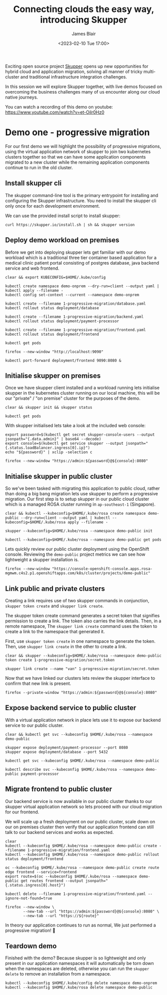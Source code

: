 #+TITLE: Connecting clouds the easy way, introducing Skupper
#+AUTHOR: James Blair
#+DATE: <2023-02-10 Tue 17:00>


Exciting open source project [[https://skupper.io/][Skupper]] opens up new opportunities for hybrid cloud and application migration, solving all manner of tricky multi-cluster and traditional infrastructure integration challenges.

In this session we will explore Skupper together, with live demos focused on overcoming the business challenges many of us encounter along our cloud native journeys.

[[./images/skupper-overview.png]]

You can watch a recording of this demo on youtube: https://www.youtube.com/watch?v=et-Oilr0Hz0

[[./images/video.png]]


* Demo one - progressive migration

For our first demo we will highlight the possibility of progressive migrations, using the virtual application network of skupper to join two kubernetes clusters together so that we can have some application components migrated to a new cluster while the remaining application components continue to run in the old cluster.


** Install skupper cli

The skupper command-line tool is the primary entrypoint for installing and configuring the Skupper infrastructure. You need to install the skupper cli only once for each development environment.

We can use the provided install script to install skupper:

#+NAME: Install skupper client and check version
#+begin_src tmate :socket /tmp/james.tmate.tmate
curl https://skupper.io/install.sh | sh && skupper version
#+end_src


** Deploy demo workload on premises

Before we get into deploying skupper lets get familiar with our demo workload which is a traditional three tier container based application for a medical clinic patient portal consisting of postgres database, java backend service and web frontend.

#+NAME: Deploy demo workload on premises
#+begin_src tmate :socket /tmp/james.tmate.tmate
clear && export KUBECONFIG=$HOME/.kube/config

kubectl create namespace demo-onprem --dry-run=client --output yaml | kubectl apply --filename -
kubectl config set-context --current --namespace demo-onprem

kubectl create --filename 1-progressive-migration/database.yaml
kubectl rollout status deployment/database

kubectl create --filename 1-progressive-migration/backend.yaml
kubectl rollout status deployment/payment-processor

kubectl create --filename 1-progressive-migration/frontend.yaml
kubectl rollout status deployment/frontend

kubectl get pods
#+end_src


#+NAME: Review application
#+begin_src tmate :socket /tmp/james.tmate.tmate
firefox --new-window "http://localhost:9090"

kubectl port-forward deployment/frontend 9090:8080 &
#+end_src


** Initialise skupper on premises

Once we have skupper client installed and a workload running lets initialise skupper in the kubernetes cluster running on our local machine, this will be our "private" / "on premise" cluster for the purposes of the demo.

#+NAME: Initialise skupper on local cluster
#+begin_src tmate :socket /tmp/james.tmate.tmate
clear && skupper init && skupper status

kubectl get pods
#+end_src


With skupper initialised lets take a look at the included web console:

#+NAME: Open skupper web interface
#+begin_src tmate :socket /tmp/james.tmate.tmate
export password=$(kubectl get secret skupper-console-users --output jsonpath="{.data.admin}" | base64 --decode)
export console=$(kubectl get service skupper --output jsonpath="{.status.loadBalancer.ingress[0].ip}")
echo "${password}" | xclip -selection c

firefox --new-window "https://admin:${password}@${console}:8080"
#+end_src


** Initialise skupper in public cluster

So we've been tasked with migrating this application to public cloud, rather than doing a big bang migration lets use skupper to perform a progressive migration. Our first step is to setup skupper in our public cloud cluster which is a managed ROSA cluster running in ~ap-southeast-1~ (Singapore).

#+NAME: Initialise skupper in public cluster
#+begin_src tmate :socket /tmp/james.tmate.tmate
clear && kubectl --kubeconfig=$HOME/.kube/rosa create namespace demo-public --dry-run=client --output yaml | kubectl --kubeconfig=$HOME/.kube/rosa apply --filename -

skupper --kubeconfig=$HOME/.kube/rosa --namespace demo-public init

kubectl --kubeconfig=$HOME/.kube/rosa --namespace demo-public get pods
#+end_src


Lets quickly review our public cluster deployment using the OpenShift console. Reviewing the ~demo-public~ project metrics we can see how lightweight a skupper installation is.

#+NAME: Review skupper status in public cluster
#+begin_src tmate :socket /tmp/james.tmate.tmate
firefox --new-window "https://console-openshift-console.apps.rosa-mgmwm.c4s2.p1.openshiftapps.com/k8s/cluster/projects/demo-public"
#+end_src


** Link public and private clusters

Creating a link requires use of two skupper commands in conjunction, ~skupper token create~ and ~skupper link create~.

The skupper token create command generates a secret token that signifies permission to create a link. The token also carries the link details. Then, in a remote namespace, The ~skupper link create~ command uses the token to create a link to the namespace that generated it.

First, use ~skupper token create~ in one namespace to generate the token. Then, use ~skupper link create~ in the other to create a link.

#+NAME: Establish link between clusters
#+begin_src tmate :socket /tmp/james.tmate.tmate
clear && skupper --kubeconfig=$HOME/.kube/rosa --namespace demo-public token create 1-progressive-migration/secret.token

skupper link create --name "van" 1-progressive-migration/secret.token
#+end_src


Now that we have linked our clusters lets review the skupper interface to confirm that new link is present.

#+NAME: Review skupper console
#+begin_src tmate :socket /tmp/james.tmate.tmate
firefox --private-window "https://admin:${password}@${console}:8080"
#+end_src


** Expose backend service to public cluster

With a virtual application network in place lets use it to expose our backend service to our public cluster.

#+NAME: Expose payments-processor service
#+begin_src tmate :socket /tmp/james.tmate.tmate
clear && kubectl get svc --kubeconfig $HOME/.kube/rosa --namespace demo-public

skupper expose deployment/payment-processor --port 8080
skupper expose deployment/database --port 5432

kubectl get svc --kubeconfig $HOME/.kube/rosa --namespace demo-public

kubectl describe svc --kubeconfig $HOME/.kube/rosa --namespace demo-public payment-processor
#+end_src


** Migrate frontend to public cluster

Our backend service is now available in our public cluster thanks to our skupper virtual application network so lets proceed with our cloud migration for our frontend.

We will scale up a fresh deployment on our public cluster, scale down on our on premises cluster then verify that our application frontend can still talk to our backend services and works as expected.

#+NAME: Migrate frontend to the public cluster
#+begin_src tmate :socket /tmp/james.tmate.tmate
clear
kubectl --kubeconfig $HOME/.kube/rosa --namespace demo-public create --filename 1-progressive-migration/frontend.yaml
kubectl --kubeconfig $HOME/.kube/rosa --namespace demo-public rollout status deployment/frontend

oc --kubeconfig $HOME/.kube/rosa --namespace demo-public create route edge frontend --service=frontend
export route=$(oc --kubeconfig $HOME/.kube/rosa --namespace demo-public get routes frontend --output jsonpath="{.status.ingress[0].host}")

kubectl delete --filename 1-progressive-migration/frontend.yaml --ignore-not-found=true
#+end_src


#+NAME: Verify application functionality
#+begin_src tmate :socket /tmp/james.tmate.tmate
firefox --new-window \
        --new-tab --url "https://admin:${password}@${console}:8080" \
        --new-tab --url "https://${route}"
#+end_src

In theory our application continues to run as normal, We just performed a progressive migration! 🎉


** Teardown demo

Finished with the demo? Because skupper is so lightweight and only present in our application namespaces it will automatically be torn down when the namespaces are deleted, otherwise you can run the ~skupper delete~ to remove an installation from a namespace.

#+NAME: Teardown demo namespaces
#+begin_src tmate :socket /tmp/james.tmate.tmate
kubectl --kubeconfig $HOME/.kube/config delete namespace demo-onprem
kubectl --kubeconfig $HOME/.kube/rosa delete namespace demo-public
#+end_src
